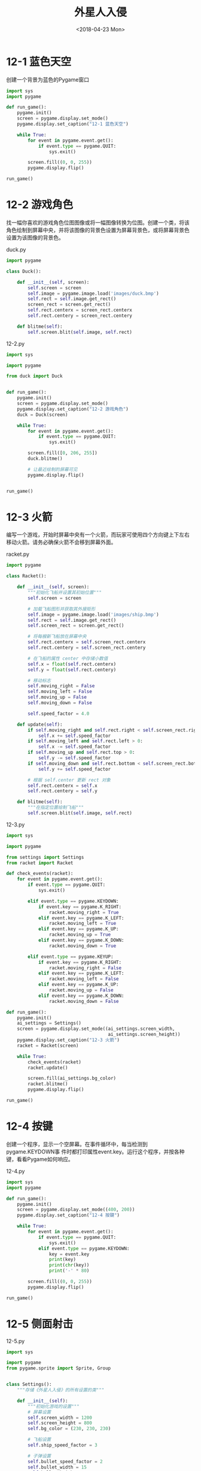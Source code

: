 #+TITLE: 外星人入侵
#+DATE: <2018-04-23 Mon>

* 12-1 蓝色天空

创建一个背景为蓝色的Pygame窗口

#+BEGIN_SRC python :tangle 12-1.py
  import sys
  import pygame

  def run_game():
      pygame.init()
      screen = pygame.display.set_mode()
      pygame.display.set_caption("12-1 蓝色天空")

      while True:
          for event in pygame.event.get():
              if event.type == pygame.QUIT:
                  sys.exit()

          screen.fill((0, 0, 255))
          pygame.display.flip()

  run_game()
#+END_SRC

* 12-2 游戏角色

找一幅你喜欢的游戏角色位图图像或将一幅图像转换为位图。创建一个类，将该
角色绘制到屏幕中央，并将该图像的背景色设置为屏幕背景色，或将屏幕背景色
设置为该图像的背景色。

duck.py

#+BEGIN_SRC python :tangle duck.py
  import pygame

  class Duck():

      def __init__(self, screen):
          self.screen = screen
          self.image = pygame.image.load('images/duck.bmp')
          self.rect = self.image.get_rect()
          screen_rect = screen.get_rect()
          self.rect.centerx = screen_rect.centerx
          self.rect.centery = screen_rect.centery

      def blitme(self):
          self.screen.blit(self.image, self.rect)
#+END_SRC

12-2.py

#+BEGIN_SRC python :tangle 12-2.py
  import sys

  import pygame

  from duck import Duck


  def run_game():
      pygame.init()
      screen = pygame.display.set_mode()
      pygame.display.set_caption("12-2 游戏角色")
      duck = Duck(screen)

      while True:
          for event in pygame.event.get():
              if event.type == pygame.QUIT:
                  sys.exit()

          screen.fill([0, 206, 255])
          duck.blitme()

          # 让最近绘制的屏幕可见
          pygame.display.flip()


  run_game()
#+END_SRC

* 12-3 火箭

编写一个游戏，开始时屏幕中央有一个火箭，而玩家可使用四个方向键上下左右
移动火箭。请务必确保火箭不会移到屏幕外面。

racket.py

#+BEGIN_SRC python :tangle racket.py
  import pygame

  class Racket():

      def __init__(self, screen):
          """初始化飞船并设置其初始位置"""
          self.screen = screen

          # 加载飞船图形并获取其外接矩形
          self.image = pygame.image.load('images/ship.bmp')
          self.rect = self.image.get_rect()
          self.screen_rect = screen.get_rect()

          # 将每艘新飞船放在屏幕中央
          self.rect.centerx = self.screen_rect.centerx
          self.rect.centery = self.screen_rect.centery

          # 在飞船的属性 center 中存储小数值
          self.x = float(self.rect.centerx)
          self.y = float(self.rect.centery)

          # 移动标志
          self.moving_right = False
          self.moving_left = False
          self.moving_up = False
          self.moving_down = False

          self.speed_factor = 4.0

      def update(self):
          if self.moving_right and self.rect.right < self.screen_rect.right:
              self.x += self.speed_factor
          if self.moving_left and self.rect.left > 0:
              self.x -= self.speed_factor
          if self.moving_up and self.rect.top > 0:
              self.y -= self.speed_factor
          if self.moving_down and self.rect.bottom < self.screen_rect.bottom:
              self.y += self.speed_factor

          # 根据 self.center 更新 rect 对象
          self.rect.centerx = self.x
          self.rect.centery = self.y

      def blitme(self):
          """在指定位置绘制飞船"""
          self.screen.blit(self.image, self.rect)
#+END_SRC


12-3.py

#+BEGIN_SRC python :tangle 12-3.py
  import sys

  import pygame

  from settings import Settings
  from racket import Racket

  def check_events(racket):
      for event in pygame.event.get():
          if event.type == pygame.QUIT:
              sys.exit()

          elif event.type == pygame.KEYDOWN:
              if event.key == pygame.K_RIGHT:
                  racket.moving_right = True
              elif event.key == pygame.K_LEFT:
                  racket.moving_left = True
              elif event.key == pygame.K_UP:
                  racket.moving_up = True
              elif event.key == pygame.K_DOWN:
                  racket.moving_down = True

          elif event.type == pygame.KEYUP:
              if event.key == pygame.K_RIGHT:
                  racket.moving_right = False
              elif event.key == pygame.K_LEFT:
                  racket.moving_left = False
              elif event.key == pygame.K_UP:
                  racket.moving_up = False
              elif event.key == pygame.K_DOWN:
                  racket.moving_down = False

  def run_game():
      pygame.init()
      ai_settings = Settings()
      screen = pygame.display.set_mode((ai_settings.screen_width,
                                        ai_settings.screen_height))
      pygame.display.set_caption("12-3 火箭")
      racket = Racket(screen)

      while True:
          check_events(racket)
          racket.update()

          screen.fill(ai_settings.bg_color)
          racket.blitme()
          pygame.display.flip()

  run_game()
#+END_SRC

* 12-4 按键

创建一个程序，显示一个空屏幕。在事件循环中，每当检测到pygame.KEYDOWN事
件时都打印属性event.key。运行这个程序，并按各种键，看看Pygame如何响应。

12-4.py

#+BEGIN_SRC python :tangle 12-4.py
  import sys
  import pygame

  def run_game():
      pygame.init()
      screen = pygame.display.set_mode((400, 200))
      pygame.display.set_caption("12-4 按键")

      while True:
          for event in pygame.event.get():
              if event.type == pygame.QUIT:
                  sys.exit()
              elif event.type == pygame.KEYDOWN:
                  key = event.key
                  print(key)
                  print(chr(key))
                  print('-' * 80)

          screen.fill((0, 0, 255))
          pygame.display.flip()

  run_game()

#+END_SRC

* 12-5 侧面射击

12-5.py

#+BEGIN_SRC python :tangle 12-5.py
  import sys

  import pygame
  from pygame.sprite import Sprite, Group


  class Settings():
      """存储《外星人入侵》的所有设置的类"""

      def __init__(self):
          """初始化游戏的设置"""
          # 屏幕设置
          self.screen_width = 1200
          self.screen_height = 800
          self.bg_color = (230, 230, 230)

          # 飞船设置
          self.ship_speed_factor = 3

          # 子弹设置
          self.bullet_speed_factor = 2
          self.bullet_width = 15
          self.bullet_height = 3
          self.bullet_color = 60, 60, 60
          self.bullet_allowed = 3


  class Bullet(Sprite):
      """一个对飞船发射的子弹进行管理的类"""

      def __init__(self, ai_settings, screen, ship):
          """在飞船所在的位置创建一个子弹对象"""
          super().__init__()
          self.screen = screen

          self.rect = pygame.Rect(0, 0, ai_settings.bullet_width,
                                  ai_settings.bullet_height)
          self.rect.centery = ship.rect.centery
          self.rect.right = ship.rect.right

          # 子弹位置
          self.x = float(self.rect.x)

          self.color = ai_settings.bullet_color
          self.speed_factor = ai_settings.bullet_speed_factor

      def update(self):
          """向上移动子弹"""
          self.x += self.speed_factor
          self.rect.x = self.x

      def draw_bullet(self):
          """在屏幕上绘制子弹"""
          pygame.draw.rect(self.screen, self.color, self.rect)


  class Ship():

      def __init__(self, ai_settings, screen):
          """初始化飞船并设置其初始位置"""
          self.screen = screen

          # 加载飞船图形并获取其外接矩形
          self.image = pygame.image.load('images/ship2.bmp')
          self.rect = self.image.get_rect()
          self.screen_rect = screen.get_rect()

          # 将每艘新飞船放在屏幕底部中央
          self.rect.left = self.screen_rect.left
          self.rect.centery = self.screen_rect.centery

          # 在飞船的属性 center 中存储小数值
          self.center = float(self.rect.centery)

          # 移动标志
          self.moving_up = False
          self.moving_down = False

          self.speed_factor = ai_settings.ship_speed_factor

      def update(self):
          if self.moving_down and self.rect.bottom < self.screen_rect.bottom:
              self.center += self.speed_factor
          if self.moving_up and self.rect.top > 0:
              self.center -= self.speed_factor    

          # 根据 self.center 更新 rect 对象
          self.rect.centery = self.center


      def blitme(self):
          """在指定位置绘制飞船"""
          self.screen.blit(self.image, self.rect)


  def check_events(ai_settings, screen, ship, bullets):
      for event in pygame.event.get():
          if event.type in (pygame.QUIT, pygame.MOUSEBUTTONDOWN):
              sys.exit()
          elif event.type == pygame.KEYDOWN:
              if event.key == pygame.K_DOWN:
                  ship.moving_down = True
              elif event.key == pygame.K_UP:
                  ship.moving_up = True
              elif event.key == pygame.K_SPACE:
                  if len(bullets) < ai_settings.bullet_allowed:
                      new_bullet = Bullet(ai_settings, screen, ship)
                      bullets.add(new_bullet)
          elif event.type == pygame.KEYUP:
              if event.key == pygame.K_DOWN:
                  ship.moving_down = False
              elif event.key == pygame.K_UP:
                  ship.moving_up = False

  def run_game():
      pygame.init()
      ai_settings = Settings()
      screen = pygame.display.set_mode(
          (ai_settings.screen_width, ai_settings.screen_height))
      pygame.display.set_caption("12-5 侧面射击")
      ship = Ship(ai_settings, screen)
      bullets = Group()

      while True:
          check_events(ai_settings, screen, ship, bullets)
          # 背景
          screen.fill(ai_settings.bg_color)
          # 飞船位置
          ship.update()
          # 显示飞船
          ship.blitme()

          # 更新子弹的位置
          bullets.update()

          # 删除已消失的子弹
          for bullet in bullets:
              if bullet.rect.right >= screen.get_rect().right:
                  bullets.remove(bullet)

          # 显示子弹
          for bullet in bullets:
              bullet.draw_bullet()

          pygame.display.flip()

  run_game()
#+END_SRC

* 13-1 星星

找一幅星星图像，并在屏幕上显示一系列整齐排列的星星。

13-1.py

#+BEGIN_SRC python :tangle 13-1.py
  import sys
  import pygame
  from pygame.sprite import Sprite, Group

  class Star(Sprite):
      """表示一个星星的类"""

      def __init__(self, screen):
          super().__init__()
          self.screen = screen
          self.image = pygame.image.load('images/star.bmp')
          self.rect = self.image.get_rect()

      def blitme(self):
          self.screen.blit(self.image, self.rect)

  def create_star(screen, stars, col_number, row_number):
      star = Star(screen)
      star.rect.x = star.rect.width + 2 * star.rect.width * col_number
      star.rect.y = star.rect.height + 2 * star.rect.height * row_number
      stars.add(star)

  def create_stars(screen, stars):
      star = Star(screen)
      screen_rect = screen.get_rect()
      for row_number in range(int(screen_rect.height / (2 * star.rect.height))):
          for col_number in range(int(screen_rect.width / (2 * star.rect.width))):
              create_star(screen, stars, col_number, row_number)

  def run_game():
      pygame.init()
      screen_width, screen_height = 960, 720
      screen = pygame.display.set_mode((screen_width, screen_height))
      pygame.display.set_caption("13-1 星星")
      stars = Group()
      create_stars(screen, stars)

      while True:
          for event in pygame.event.get():
              if event.type == pygame.QUIT:
                  sys.exit()

          stars.draw(screen)
          pygame.display.flip()

  run_game()
#+END_SRC

* 13-2 更逼真的星星

为让星星的分布更逼真，可随机地放置星星。本书前面说过，可像下面这样来生
成随机数：

13-2.py

#+BEGIN_SRC python :tangle 13-2.py
  import sys
  from random import randint

  import pygame
  from pygame.sprite import Sprite, Group

  class Star(Sprite):
      """表示一个星星的类"""

      def __init__(self, screen):
          super().__init__()
          self.screen = screen
          self.image = pygame.image.load('images/star.bmp')
          self.rect = self.image.get_rect()

      def blitme(self):
          self.screen.blit(self.image, self.rect)

  def create_star(screen, stars, col_number, row_number):
      star = Star(screen)
      star.rect.x = randint(0, star.rect.width) + 2 * star.rect.width * col_number
      star.rect.y = randint(0, star.rect.height) + 2 * star.rect.height * row_number
      stars.add(star)

  def create_stars(screen, stars):
      star = Star(screen)
      screen_rect = screen.get_rect()
      for row_number in range(int(screen_rect.height / (2 * star.rect.height))):
          for col_number in range(int(screen_rect.width / (2 * star.rect.width))):
              create_star(screen, stars, col_number, row_number)

  def run_game():
      pygame.init()
      screen_width, screen_height = 960, 720
      screen = pygame.display.set_mode((screen_width, screen_height))
      pygame.display.set_caption("13-1 星星")
      stars = Group()
      create_stars(screen, stars)

      while True:
          for event in pygame.event.get():
              if event.type == pygame.QUIT:
                  sys.exit()

          stars.draw(screen)
          pygame.display.flip()

  run_game()
#+END_SRC

* 13-3 雨滴

寻找一幅雨滴图像，并创建一系列整齐排列的雨滴。让这些雨滴往下落，直到到
达屏幕底端后消失。

13-3.py

#+BEGIN_SRC python :tangle 13-3.py
  import sys
  import pygame
  from pygame.sprite import Sprite, Group

  class Raindrop(Sprite):
      """表示一个雨滴的类"""

      def __init__(self, screen):
          super().__init__()
          self.screen = screen
          self.image = pygame.image.load('images/raindrop.bmp')
          self.rect = self.image.get_rect()

      def update(self):
          """向下移动雨滴"""
          self.rect.y += 1

      def blitme(self):
          self.screen.blit(self.image, self.rect)

  def create_raindrop(screen, raindrops, col_number, row_number):
      raindrop = Raindrop(screen)
      raindrop.rect.x = raindrop.rect.width + 2 * raindrop.rect.width * col_number
      raindrop.rect.y = raindrop.rect.height + 2 * raindrop.rect.height * row_number
      raindrops.add(raindrop)

  def create_raindrops(screen, raindrops):
      raindrop = Raindrop(screen)
      screen_rect = screen.get_rect()
      for row_number in range(int(screen_rect.height / (2 * raindrop.rect.height))):
          for col_number in range(int(screen_rect.width / (2 * raindrop.rect.width))):
              create_raindrop(screen, raindrops, col_number, row_number)

  def run_game():
      pygame.init()
      screen_width, screen_height = 960, 720
      screen = pygame.display.set_mode((screen_width, screen_height))
      pygame.display.set_caption("13-3 雨滴")
      raindrops = Group()
      create_raindrops(screen, raindrops)

      while True:
          for event in pygame.event.get():
              if event.type == pygame.QUIT:
                  sys.exit()
              elif event.type == pygame.KEYDOWN and event.key == pygame.K_q:
                  sys.exit()

          screen.fill((255, 255, 255))
          raindrops.update()
          raindrops.draw(screen)
          pygame.display.flip()

  run_game()
#+END_SRC

* 13-4 连绵细雨

修改为完成练习13-3而编写的代码，使得一行雨滴消失在屏幕底端后，屏幕顶端
又出现一行新雨滴，并开始往下落。

13-4.py

#+BEGIN_SRC python :tangle 13-4.py
  import sys
  import pygame
  from pygame.sprite import Sprite, Group


  class Raindrop(Sprite):
      """表示一个雨滴的类"""

      def __init__(self, screen):
          super().__init__()
          self.screen = screen
          self.image = pygame.image.load('images/raindrop.bmp')
          self.rect = self.image.get_rect()

      def update(self):
          """向下移动雨滴"""
          self.rect.y += 1

      def check_bottom(self):
          screen_rect = self.screen.get_rect()
          if self.rect.top >= screen_rect.bottom:
              return True

      def blitme(self):
          self.screen.blit(self.image, self.rect)


  def create_raindrop(screen, raindrops, col_number, row_number):
      raindrop = Raindrop(screen)
      raindrop.rect.x = raindrop.rect.width + \
          2 * raindrop.rect.width * col_number
      raindrop.rect.y = raindrop.rect.height + \
          2 * raindrop.rect.height * row_number
      raindrops.add(raindrop)


  def create_raindrops(screen, raindrops):
      raindrop = Raindrop(screen)
      screen_rect = screen.get_rect()
      for row_number in range(int(screen_rect.height /
                                  (2 * raindrop.rect.height))):
          for col_number in range(int(screen_rect.width /
                                      (2 * raindrop.rect.width))):
              create_raindrop(screen, raindrops, col_number, row_number)


  def create_raindrops_first_row(screen, raindrops):
      raindrop = Raindrop(screen)
      screen_rect = screen.get_rect()
      for col_number in range(int(screen_rect.width /
                                  (2 * raindrop.rect.width))):
          create_raindrop(screen, raindrops, col_number, 0)


  def update_raindrops(screen, raindrops):
      for raindrop in raindrops.sprites():
          if raindrop.check_bottom():
              print("Create new raindrops...")
              create_raindrops_first_row(screen, raindrops)
              break

      for raindrop in raindrops.copy():
          if raindrop.check_bottom():
              raindrops.remove(raindrop)

      raindrops.update()


  def run_game():
      pygame.init()
      screen_width, screen_height = 960, 720
      screen = pygame.display.set_mode((screen_width, screen_height))
      pygame.display.set_caption("13-3 连绵雨滴")
      raindrops = Group()
      create_raindrops(screen, raindrops)

      while True:
          for event in pygame.event.get():
              if event.type == pygame.QUIT:
                  sys.exit()
              elif event.type == pygame.KEYDOWN and event.key == pygame.K_q:
                  sys.exit()

          screen.fill((255, 255, 255))
          update_raindrops(screen, raindrops)
          raindrops.draw(screen)
          pygame.display.flip()


  run_game()
#+END_SRC

* 13-5 抓球

创建一个游戏，在屏幕底端放置一个玩家可左右移动的角色。让一个球出现在屏
幕顶端，且水平位置是随机的，并让这个球以固定的速度往下落。如果角色与球
发生碰撞（表示将球抓住了），就让球消失。每当角色抓住球或球因抵达屏幕底
端而消失后，都创建一个新球。

13-5.py

#+BEGIN_SRC python :tangle 13-5.py
  import sys
  import pygame
  from random import randint

  class Ball():
      """球"""

      def __init__(self, screen):
          """初始化球并设置其初始位置"""
          self.screen = screen
          self.image = pygame.image.load('images/alien.bmp')
          self.rect = self.image.get_rect()
          self.reset()
          self.speed_factor = 2

      def reset(self):
          self.rect.x = randint(0, self.screen.get_rect().width - self.rect.width)
          self.rect.y = 0

      def update(self):
          """向下移动球的位置"""
          self.rect.y += self.speed_factor

      def blitme(self):
          self.screen.blit(self.image, self.rect)


  class Board():
      """木板"""

      def __init__(self, screen):
          """初始化木板并设置其初始位置"""
          self.screen = screen
          self.rect = pygame.Rect(0, 0, 100, 10)
          self.screen_rect = screen.get_rect()
          self.rect.centerx = self.screen_rect.centerx
          self.rect.bottom = self.screen_rect.bottom
          self.color = 60, 60, 60

          self.moving_left = False
          self.moving_right = False

          self.speed_factor = 4

      def update(self):
          if self.moving_right and self.rect.right <= self.screen_rect.right:
              self.rect.centerx += self.speed_factor
          if self.moving_left and self.rect.left > 0:
              self.rect.centerx -= self.speed_factor

      def draw(self):
          """在指定位置绘制木板"""
          pygame.draw.rect(self.screen, self.color, self.rect)

  def check_events(board):
      for event in pygame.event.get():
          if event.type == pygame.QUIT:
              sys.exit()
          elif event.type == pygame.KEYDOWN:
              if event.key == pygame.K_q:
                  sys.exit()
              elif event.key == pygame.K_RIGHT:
                  board.moving_right = True
              elif event.key == pygame.K_LEFT:
                  board.moving_left = True
          elif event.type == pygame.KEYUP:
              if event.key == pygame.K_RIGHT:
                  board.moving_right = False
              elif event.key == pygame.K_LEFT:
                  board.moving_left = False

  def update_ball(board, ball):
      if board.rect.colliderect(ball.rect):
          ball.reset()
      ball.update()

  def run_game():
      pygame.init()
      screen = pygame.display.set_mode((960, 720))
      pygame.display.set_caption("13-5 抓球")
      board = Board(screen)
      ball = Ball(screen)

      while True:
          check_events(board)
          screen.fill((230, 230, 230))
          board.update()
          board.draw()
          update_ball(board, ball)
          ball.blitme()
          pygame.display.flip()

  run_game()
#+END_SRC

* 13-6 游戏结束

在为完成练习13-5而编写的代码中，跟踪玩家有多少次未将球接着。在未接着球
的次数到达三次后，结束游戏。

13-6.py

#+BEGIN_SRC python :tangle 13-6.py
  import sys
  from random import randint
  from time import sleep

  import pygame


  class GameStats():

      def __init__(self):
          self.game_active = True
          self.chance_left = 3

  class Ball():
      """球"""

      def __init__(self, screen):
          """初始化球并设置其初始位置"""
          self.screen = screen
          self.image = pygame.image.load('images/alien.bmp')
          self.rect = self.image.get_rect()
          self.reset()
          self.speed_factor = 5

      def reset(self):
          self.rect.x = randint(0, self.screen.get_rect().width - self.rect.width)
          self.rect.y = 0

      def update(self):
          """向下移动球的位置"""
          self.rect.y += self.speed_factor

      def blitme(self):
          self.screen.blit(self.image, self.rect)


  class Board():
      """木板"""

      def __init__(self, screen):
          """初始化木板并设置其初始位置"""
          self.screen = screen
          self.rect = pygame.Rect(0, 0, 100, 10)
          self.screen_rect = screen.get_rect()
          self.rect.centerx = self.screen_rect.centerx
          self.rect.bottom = self.screen_rect.bottom
          self.color = 60, 60, 60

          self.moving_left = False
          self.moving_right = False

          self.speed_factor = 4

      def update(self):
          if self.moving_right and self.rect.right <= self.screen_rect.right:
              self.rect.centerx += self.speed_factor
          if self.moving_left and self.rect.left > 0:
              self.rect.centerx -= self.speed_factor

      def draw(self):
          """在指定位置绘制木板"""
          pygame.draw.rect(self.screen, self.color, self.rect)

  def check_events(board):
      for event in pygame.event.get():
          if event.type == pygame.QUIT:
              sys.exit()
          elif event.type == pygame.KEYDOWN:
              if event.key == pygame.K_q:
                  sys.exit()
              elif event.key == pygame.K_RIGHT:
                  board.moving_right = True
              elif event.key == pygame.K_LEFT:
                  board.moving_left = True
          elif event.type == pygame.KEYUP:
              if event.key == pygame.K_RIGHT:
                  board.moving_right = False
              elif event.key == pygame.K_LEFT:
                  board.moving_left = False

  def update_ball(stats, board, ball):
      if board.rect.colliderect(ball.rect):
          print("接到了")
          ball.reset()
      elif ball.rect.bottom >= ball.screen.get_rect().bottom:
          print("没接到，还有 " + str(stats.chance_left) + " 次机会")
          if stats.chance_left > 0:
              stats.chance_left -= 1
              ball.reset()
          else:
              stats.game_active = False
      ball.update()

  def run_game():
      pygame.init()
      stats = GameStats()
      screen = pygame.display.set_mode((960, 720))
      pygame.display.set_caption("13-5 抓球")
      board = Board(screen)
      ball = Ball(screen)

      while True:
          check_events(board)
          screen.fill((230, 230, 230))

          if stats.game_active:
              board.update()
              update_ball(stats, board, ball)

          board.draw()
          ball.blitme()

          pygame.display.flip()

  run_game()
#+END_SRC

* 14-1 按 P 开始游戏

DONE

* 14-2 射击练习

#+BEGIN_SRC python :tangle 14-2.py
  import sys

  import pygame
  from pygame.sprite import Sprite, Group

  from button import Button


  class GameStats():

      def __init__(self):
          self.game_active = False
          self.reset_stats()

      def reset_stats(self):
          self.missing = 0


  class Settings():
      """存储《外星人入侵》的所有设置的类"""

      def __init__(self):
          """初始化游戏的设置"""
          # 屏幕设置
          self.screen_width = 920
          self.screen_height = 720
          self.bg_color = (230, 230, 230)

          # 飞船设置
          self.ship_speed_factor = 3

          # 子弹设置
          self.bullet_speed_factor = 4
          self.bullet_width = 15
          self.bullet_height = 3
          self.bullet_color = 60, 60, 60

  class Board():
      """自动上下移动的木板"""

      def __init__(self, screen):
          """初始化木板并设置其初始位置"""
          self.screen = screen
          self.rect = pygame.Rect(0, 0, 10, 200)
          self.screen_rect = screen.get_rect()
          self.rect.center = self.screen_rect.center
          self.rect.right = self.screen_rect.right
          self.color = 60, 60, 60

          self.speed_factor = 2
          # 1 向下，-1 向上
          self.direction = 1

      def update(self):
          if self.rect.bottom >= self.screen_rect.bottom:
              self.direction = -1
          elif self.rect.top <= 0:
              self.direction = 1
          self.rect.centery += self.direction * self.speed_factor

      def draw(self):
          """在指定位置绘制木板"""
          pygame.draw.rect(self.screen, self.color, self.rect)

  class Bullet(Sprite):
      """一个对飞船发射的子弹进行管理的类"""

      def __init__(self, ai_settings, screen, ship):
          """在飞船所在的位置创建一个子弹对象"""
          super().__init__()
          self.screen = screen

          self.rect = pygame.Rect(0, 0, ai_settings.bullet_width,
                                  ai_settings.bullet_height)
          self.rect.centery = ship.rect.centery
          self.rect.right = ship.rect.right

          # 子弹位置
          self.x = float(self.rect.x)

          self.color = ai_settings.bullet_color
          self.speed_factor = ai_settings.bullet_speed_factor

      def update(self):
          """向上移动子弹"""
          self.x += self.speed_factor
          self.rect.x = self.x

      def draw_bullet(self):
          """在屏幕上绘制子弹"""
          pygame.draw.rect(self.screen, self.color, self.rect)


  class Ship():

      def __init__(self, ai_settings, screen):
          """初始化飞船并设置其初始位置"""
          self.screen = screen

          # 加载飞船图形并获取其外接矩形
          self.image = pygame.image.load('images/ship2.bmp')
          self.rect = self.image.get_rect()
          self.screen_rect = screen.get_rect()

          # 将每艘新飞船放在屏幕底部中央
          self.rect.left = self.screen_rect.left
          self.rect.centery = self.screen_rect.centery

          # 在飞船的属性 center 中存储小数值
          self.center = float(self.rect.centery)

          # 移动标志
          self.moving_up = False
          self.moving_down = False

          self.speed_factor = ai_settings.ship_speed_factor

      def update(self):
          if self.moving_down and self.rect.bottom < self.screen_rect.bottom:
              self.center += self.speed_factor
          if self.moving_up and self.rect.top > 0:
              self.center -= self.speed_factor    

          # 根据 self.center 更新 rect 对象
          self.rect.centery = self.center


      def blitme(self):
          """在指定位置绘制飞船"""
          self.screen.blit(self.image, self.rect)


  def check_events(ai_settings, screen, stats, play_button, ship, board, bullets):
      for event in pygame.event.get():
          if event.type == pygame.QUIT:
              sys.exit()
          elif event.type == pygame.KEYDOWN:
              if event.key == pygame.K_DOWN:
                  ship.moving_down = True
              elif event.key == pygame.K_UP:
                  ship.moving_up = True
              elif event.key == pygame.K_SPACE:
                  new_bullet = Bullet(ai_settings, screen, ship)
                  bullets.add(new_bullet)
          elif event.type == pygame.KEYUP:
              if event.key == pygame.K_DOWN:
                  ship.moving_down = False
              elif event.key == pygame.K_UP:
                  ship.moving_up = False
          elif event.type == pygame.MOUSEBUTTONDOWN:
              mouse_x, mouse_y = pygame.mouse.get_pos()
              button_clicked = play_button.rect.collidepoint(mouse_x, mouse_y)
              if button_clicked and not stats.game_active:
                  start_game(ai_settings, screen, stats, ship, board, bullets)

  def start_game(ai_settings, screen, stats, ship, board, bullets):
      pygame.mouse.set_visible(False)

      stats.reset_stats()
      stats.game_active = True

      bullets.empty()

  def update_bullets(ai_settings, stats, screen, ship, bullets, board):
      # 更新子弹的位置
      bullets.update()

      if pygame.sprite.spritecollide(board, bullets, True):
          print("Hit!")

      check_bullet_bottom(ai_settings, stats, screen, ship, bullets)

  def check_bullet_bottom(ai_settings, stats, screen, ship, bullets):
      screen_rect = screen.get_rect()
      for bullet in bullets.copy():
          if bullet.rect.right >= screen_rect.right:
              print("Missing!")
              bullets.remove(bullet)
              if stats.missing >= 3:
                  stats.game_active = False
                  pygame.mouse.set_visible(True)
              else:
                  stats.missing += 1

  def run_game():
      pygame.init()
      ai_settings = Settings()
      screen = pygame.display.set_mode(
          (ai_settings.screen_width, ai_settings.screen_height))
      pygame.display.set_caption("14-2 射击练习")
      ship = Ship(ai_settings, screen)
      bullets = Group()
      board = Board(screen)
      stats = GameStats()
      play_button = Button(ai_settings, screen, "Play")

      while True:
          check_events(ai_settings, screen, stats, play_button, ship, board, bullets)

          if stats.game_active:
              ship.update()
              board.update()
              update_bullets(ai_settings, stats, screen, ship, bullets, board)

          screen.fill(ai_settings.bg_color)
          ship.blitme()
          board.draw()
          for bullet in bullets:
              bullet.draw_bullet()

          if not stats.game_active:
              play_button.draw_button()
            
          pygame.display.flip()

  run_game()
#+END_SRC
